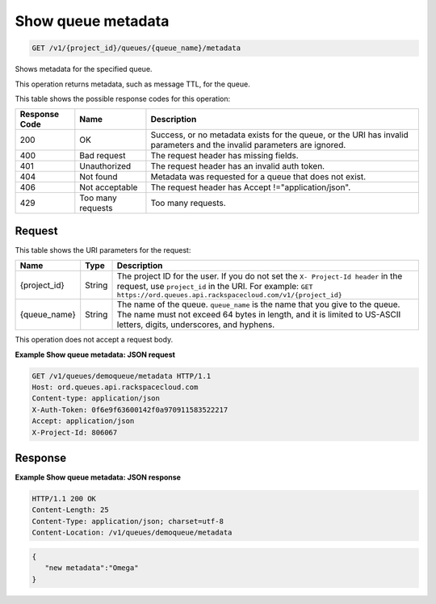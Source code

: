 
.. THIS OUTPUT IS GENERATED FROM THE WADL. DO NOT EDIT.

.. _get-show-queue-metadata-v1-project-id-queues-queue-name-metadata:

Show queue metadata
^^^^^^^^^^^^^^^^^^^^^^^^^^^^^^^^^^^^^^^^^^^^^^^^^^^^^^^^^^^^^^^^^^^^^^^^^^^^^^^^

.. code::

    GET /v1/{project_id}/queues/{queue_name}/metadata

Shows metadata for the specified 				queue.

This operation returns metadata, such as message 				TTL, for the queue.



This table shows the possible response codes for this operation:


+--------------------------+-------------------------+-------------------------+
|Response Code             |Name                     |Description              |
+==========================+=========================+=========================+
|200                       |OK                       |Success, or no metadata  |
|                          |                         |exists for the queue, or |
|                          |                         |the URI has invalid      |
|                          |                         |parameters and the       |
|                          |                         |invalid parameters are   |
|                          |                         |ignored.                 |
+--------------------------+-------------------------+-------------------------+
|400                       |Bad request              |The request header has   |
|                          |                         |missing fields.          |
+--------------------------+-------------------------+-------------------------+
|401                       |Unauthorized             |The request header has   |
|                          |                         |an invalid auth token.   |
+--------------------------+-------------------------+-------------------------+
|404                       |Not found                |Metadata was requested   |
|                          |                         |for a queue that does    |
|                          |                         |not exist.               |
+--------------------------+-------------------------+-------------------------+
|406                       |Not acceptable           |The request header has   |
|                          |                         |Accept                   |
|                          |                         |!="application/json".    |
+--------------------------+-------------------------+-------------------------+
|429                       |Too many requests        |Too many requests.       |
+--------------------------+-------------------------+-------------------------+


Request
""""""""""""""""




This table shows the URI parameters for the request:

+-------------+-------+------------------------------------------------------------+
|Name         |Type   |Description                                                 |
+=============+=======+============================================================+
|{project_id} |String |The project ID for the user. If you do not set the ``X-     |
|             |       |Project-Id header`` in the request, use ``project_id`` in   |
|             |       |the URI. For example: ``GET                                 |
|             |       |https://ord.queues.api.rackspacecloud.com/v1/{project_id}`` |
+-------------+-------+------------------------------------------------------------+
|{queue_name} |String |The name of the queue. ``queue_name`` is the name that you  |
|             |       |give to the queue. The name must not exceed 64 bytes in     |
|             |       |length, and it is limited to US-ASCII letters, digits,      |
|             |       |underscores, and hyphens.                                   |
+-------------+-------+------------------------------------------------------------+





This operation does not accept a request body.




**Example Show queue metadata: JSON request**


.. code::

   GET /v1/queues/demoqueue/metadata HTTP/1.1
   Host: ord.queues.api.rackspacecloud.com
   Content-type: application/json
   X-Auth-Token: 0f6e9f63600142f0a970911583522217
   Accept: application/json
   X-Project-Id: 806067





Response
""""""""""""""""










**Example Show queue metadata: JSON response**


.. code::

   HTTP/1.1 200 OK
   Content-Length: 25
   Content-Type: application/json; charset=utf-8
   Content-Location: /v1/queues/demoqueue/metadata


.. code::

   {
      "new metadata":"Omega"
   }




